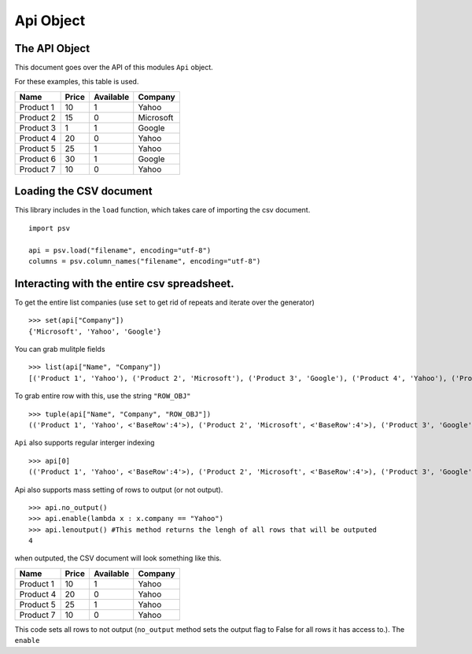 .. _apidoc:

Api Object
===================================

The API Object
--------------

This document goes over the API of this modules ``Api`` object.

For these examples, this table is used.

+-------------+---------+-------------+-------------------------+
| Name        | Price   | Available   | Company                 |
+=============+=========+=============+=========================+
| Product 1   | 10      | 1           | Yahoo                   |
+-------------+---------+-------------+-------------------------+
| Product 2   | 15      | 0           | Microsoft               |
+-------------+---------+-------------+-------------------------+
| Product 3   | 1       | 1           | Google                  |
+-------------+---------+-------------+-------------------------+
| Product 4   | 20      | 0           | Yahoo                   |
+-------------+---------+-------------+-------------------------+
| Product 5   | 25      | 1           | Yahoo                   |
+-------------+---------+-------------+-------------------------+
| Product 6   | 30      | 1           | Google                  |
+-------------+---------+-------------+-------------------------+
| Product 7   | 10      | 0           | Yahoo                   |
+-------------+---------+-------------+-------------------------+

Loading the CSV document
------------------------

This library includes in the ``load`` function, which takes care of
importing the csv document.

::

    import psv

    api = psv.load("filename", encoding="utf-8")
    columns = psv.column_names("filename", encoding="utf-8")

Interacting with the entire csv spreadsheet.
--------------------------------------------

To get the entire list companies (use ``set`` to get rid of repeats and
iterate over the generator)

::

    >>> set(api["Company"])
    {'Microsoft', 'Yahoo', 'Google'}

You can grab mulitple fields

::

    >>> list(api["Name", "Company"])
    [('Product 1', 'Yahoo'), ('Product 2', 'Microsoft'), ('Product 3', 'Google'), ('Product 4', 'Yahoo'), ('Product 5', 'Yahoo'), ('Product 6', 'Google'), ('Product 7', 'Yahoo')]

To grab entire row with this, use the string ``"ROW_OBJ"``

::

    >>> tuple(api["Name", "Company", "ROW_OBJ"])
    (('Product 1', 'Yahoo', <'BaseRow':4'>), ('Product 2', 'Microsoft', <'BaseRow':4'>), ('Product 3', 'Google', <'BaseRow':4'>), ('Product 4', 'Yahoo', <'BaseRow':4'>), ('Product 5', 'Yahoo', <'BaseRow':4'>), ('Product 6', 'Google', <'BaseRow':4'>), ('Product 7', 'Yahoo', <'BaseRow':4'>))

``Api`` also supports regular interger indexing

::

    >>> api[0]
    (('Product 1', 'Yahoo', <'BaseRow':4'>), ('Product 2', 'Microsoft', <'BaseRow':4'>), ('Product 3', 'Google', <'BaseRow':4'>), ('Product 4', 'Yahoo', <'BaseRow':4'>), ('Product 5', 'Yahoo', <'BaseRow':4'>), ('Product 6', 'Google', <'BaseRow':4'>), ('Product 7', 'Yahoo', <'BaseRow':4'>))

Api also supports mass setting of rows to output (or not output).

::

    >>> api.no_output()
    >>> api.enable(lambda x : x.company == "Yahoo")
    >>> api.lenoutput() #This method returns the lengh of all rows that will be outputed
    4

when outputed, the CSV document will look something like this.

+-------------+---------+-------------+-----------+
| Name        | Price   | Available   | Company   |
+=============+=========+=============+===========+
| Product 1   | 10      | 1           | Yahoo     |
+-------------+---------+-------------+-----------+
| Product 4   | 20      | 0           | Yahoo     |
+-------------+---------+-------------+-----------+
| Product 5   | 25      | 1           | Yahoo     |
+-------------+---------+-------------+-----------+
| Product 7   | 10      | 0           | Yahoo     |
+-------------+---------+-------------+-----------+

This code sets all rows to not output (``no_output`` method sets the
output flag to False for all rows it has access to.). The ``enable``